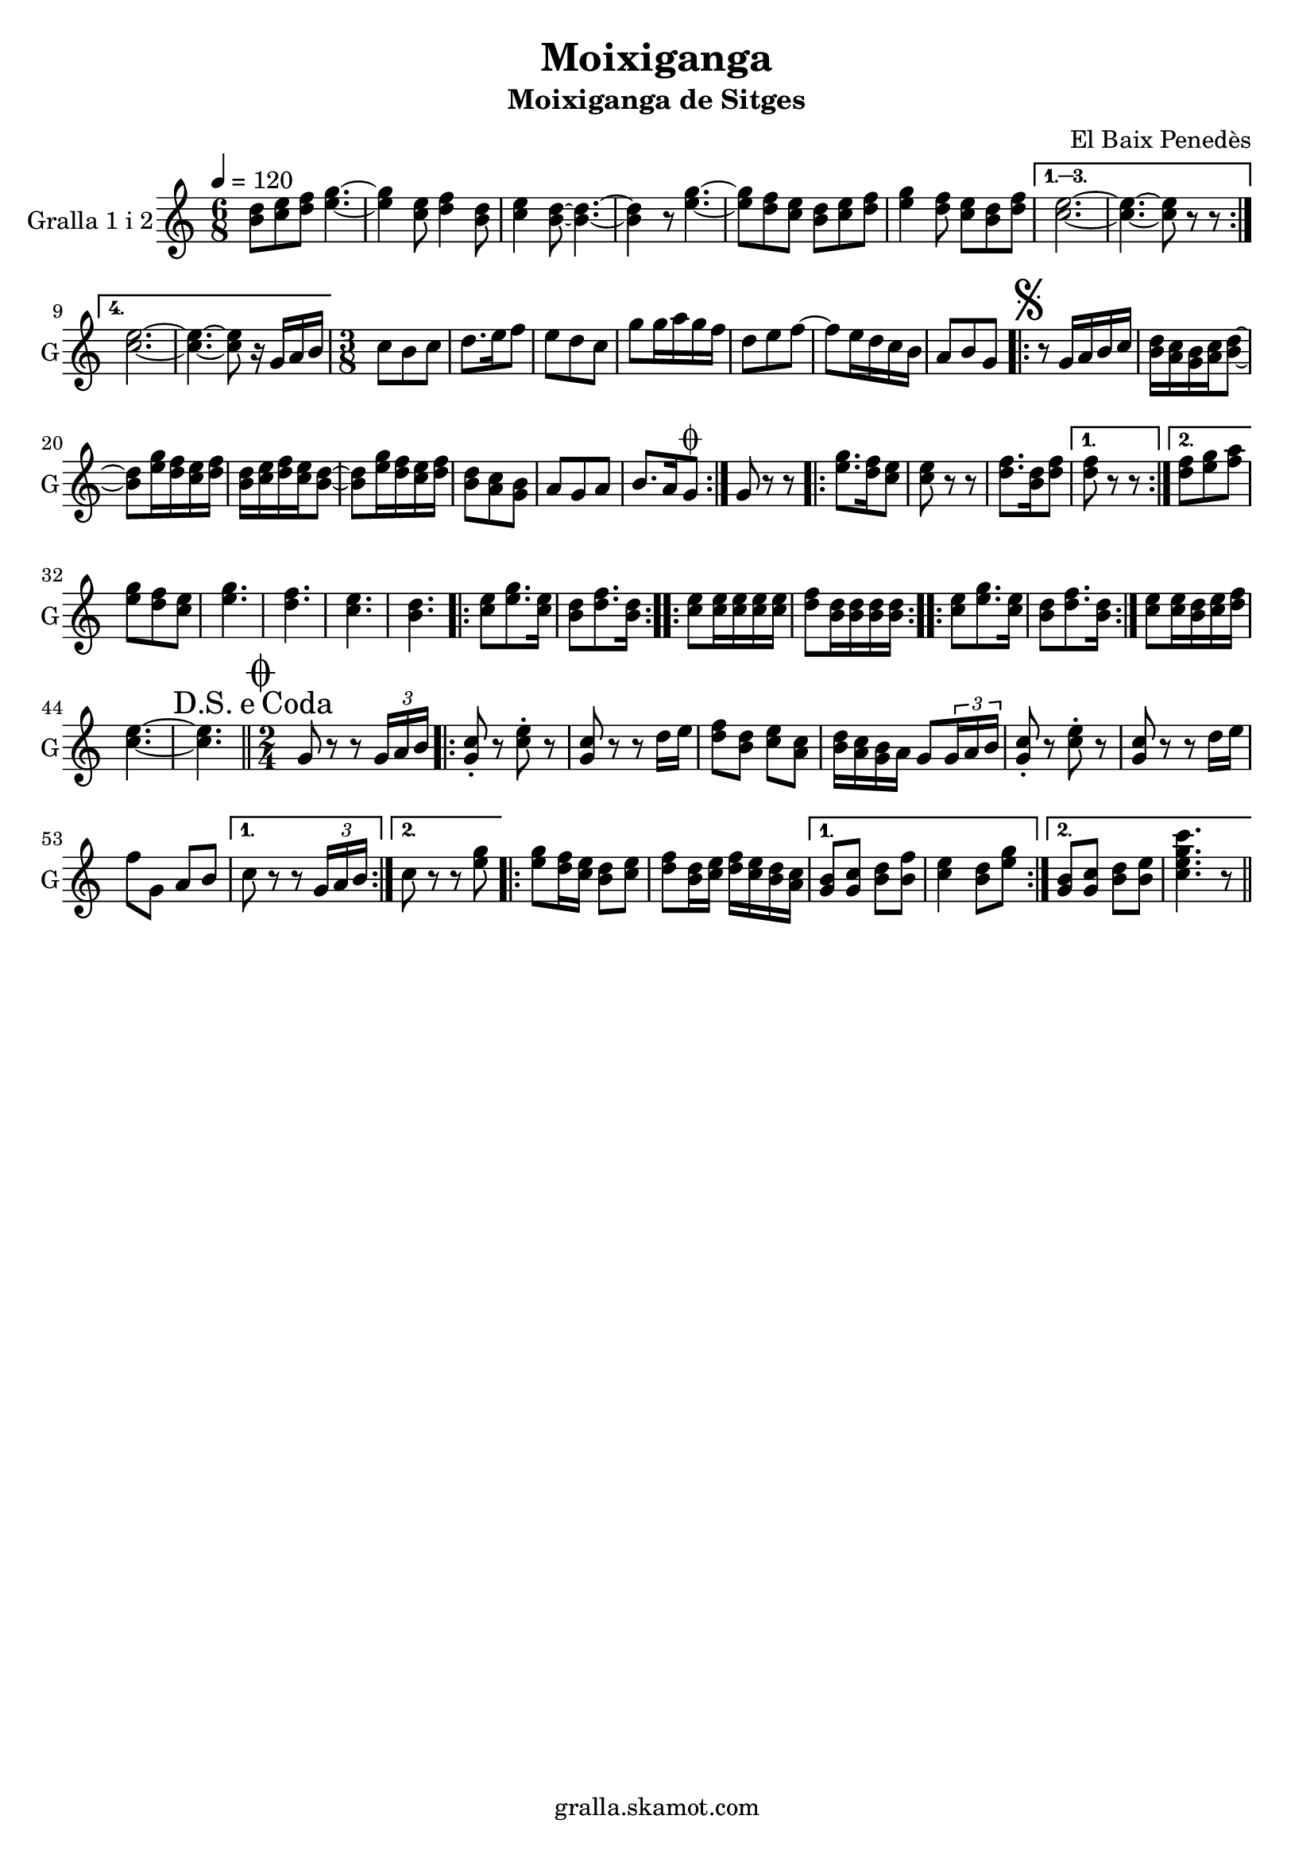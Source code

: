 \version "2.16.2"

\header {
  dedication=""
  title="Moixiganga"
  subtitle="Moixiganga de Sitges"
  subsubtitle=""
  poet=""
  meter=""
  piece=""
  composer="El Baix Penedès"
  arranger=""
  opus=""
  instrument=""
  copyright="gralla.skamot.com"
  tagline=""
}

liniaroAa =
\relative b'
{
  \tempo 4=120
  \clef treble
  \key c \major
  \time 6/8
  \repeat volta 4 { <b d>8 <c e> <d f> <e g>4. ~ ~  |
  <e g>4 <c e>8 <d f>4 <b d>8  |
  <c e>4 <b d>8 ~ ~ <b d>4. ~ ~  |
  <b d>4 r8 <e g>4. ~ ~  |
  %05
  <e g>8 <d f> <c e> <b d> <c e> <d f>  |
  <e g>4 <d f>8 <c e> <b d> <d f> }
  \alternative { { <c e>2. ~ ~  |
  <c e>4. ~ ~ <c e>8 r r }
  { <c e>2. ~ ~  |
  %10
  <c e>4. ~ ~ <c e>8 r16 g a b } }
  \time 3/8   c8 b c  |
  d8. e16 f8  |
  e8 d c  |
  g'8 g16 a g f  |
  %15
  d8 e f ~  |
  f8 e16 d c b  |
  a8 b g  |
  \repeat volta 2 { \mark \markup {\musicglyph #"scripts.segno"} r8 g16 a b c  |
  <b d>16 <a c> <g b> <a c> <b d>8 ~ ~  |
  %20
  <b d>8 <e g>16 <d f> <c e> <d f>  |
  <b d>16 <c e> <d f> <c e> <b d>8 ~ ~  |
  <b d>8 <e g>16 <d f> <c e> <d f>  |
  <b d>8 <a c> <g b>  |
  a8 g a  |
  %25
  b8. a16 g8 \coda  | }
  g8 r r  |
  \repeat volta 2 { <e' g>8. <d f>16 <c e>8  |
  <c e>8 r r  |
  <d f>8. <b d>16 <d f>8 }
  %30
  \alternative { { <d f>8 r r }
  { <d f>8 <e g> <f a> } }
  <e g>8 <d f> <c e>  |
  <e g>4.  |
  <d f>4.  |
  %35
  <c e>4.  |
  <b d>4.  |
  \repeat volta 2 { <c e>8 <e g>8. <c e>16  |
  <b d>8 <d f>8. <b d>16  | }
  \repeat volta 2 { <c e>8 <c e>16 <c e> <c e> <c e>  |
  %40
  <d f>8 <b d>16 <b d> <b d> <b d>  | }
  \repeat volta 2 { <c e>8 <e g>8. <c e>16  |
  <b d>8 <d f>8. <b d>16  | }
  <c e>8 <c e>16 <b d> <c e> <d f>  |
  <c e>4. ~ ~  |
  %45
  \mark \markup {D.S. e Coda} <c e>4.  \bar "||"
  \time 2/4   \mark \markup {\musicglyph #"scripts.coda"} g8 r r \times 2/3 { g16 a b }  |
  \repeat volta 2 { <g c>8-. r <c e>-. r  |
  <g c>8 r r d'16 e  |
  <d f>8 <b d> <c e> <a c>  |
  %50
  <b d>16 <a c> <g b> a g8 \times 2/3 { g16 a b }  |
  <g c>8-. r <c e>-. r  |
  <g c>8 r r d'16 e  |
  f8 g, a b }
  \alternative { { c8 r r \times 2/3 { g16 a b } }
  %55
  { c8 r r <e g> } }
  \repeat volta 2 {
  <e g>8 <d f>16 <c e> <b d>8 <c e>  |
  <d f>8 <b d>16 <c e> <d f> <c e> <b d> <a c> }
  \alternative { { <g b>8 <g c> <b d> <b f'>  |
  <c e>4 <b d>8 <e g> }
  %60
  { <g, b>8 <g c> <b d> <b e>  |
  <c e g c>4. r8 } } \bar "||" % kompletite
}

\score {
  \new StaffGroup {
    \override Score.RehearsalMark #'self-alignment-X = #LEFT
    <<
      \new Staff \with {instrumentName = #"Gralla 1 i 2" shortInstrumentName = #"G"} \liniaroAa
    >>
  }
  \layout {}
}
\score { \unfoldRepeats
  \new StaffGroup {
    \override Score.RehearsalMark #'self-alignment-X = #LEFT
    <<
      \new Staff \with {instrumentName = #"Gralla 1 i 2" shortInstrumentName = #"G"} \liniaroAa
    >>
  }
  \midi {
    \set Staff.midiInstrument = "oboe"
    \set DrumStaff.midiInstrument = "drums"
  }
}
